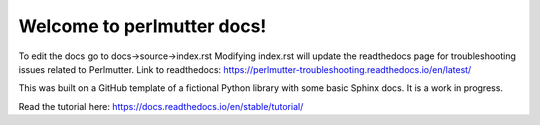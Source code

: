 Welcome to perlmutter docs!
=======================================

To edit the docs go to docs->source->index.rst
Modifying index.rst will update the readthedocs page for troubleshooting issues related to Perlmutter. 
Link to readthedocs: https://perlmutter-troubleshooting.readthedocs.io/en/latest/ 

This was built on a GitHub template of a fictional Python library with some basic Sphinx docs. It is a work in progress. 

Read the tutorial here: https://docs.readthedocs.io/en/stable/tutorial/
